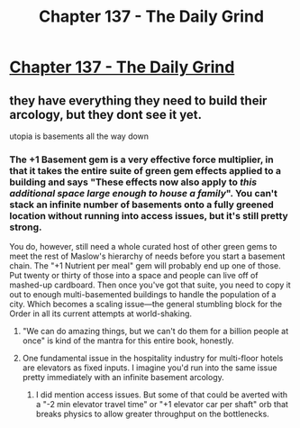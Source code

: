 #+TITLE: Chapter 137 - The Daily Grind

* [[https://www.royalroad.com/fiction/15925/the-daily-grind/chapter/674851/chapter-137][Chapter 137 - The Daily Grind]]
:PROPERTIES:
:Author: reddituser52
:Score: 8
:DateUnix: 1619928843.0
:DateShort: 2021-May-02
:END:

** they have everything they need to build their arcology, but they dont see it yet.

utopia is basements all the way down
:PROPERTIES:
:Author: Nic_Cage_DM
:Score: 3
:DateUnix: 1619955189.0
:DateShort: 2021-May-02
:END:

*** The +1 Basement gem is a very effective force multiplier, in that it takes the entire suite of green gem effects applied to a building and says "These effects now also apply to /this additional space large enough to house a family/". You can't stack an infinite number of basements onto a fully greened location without running into access issues, but it's still pretty strong.

You do, however, still need a whole curated host of other green gems to meet the rest of Maslow's hierarchy of needs before you start a basement chain. The "+1 Nutrient per meal" gem will probably end up one of those. Put twenty or thirty of those into a space and people can live off of mashed-up cardboard. Then once you've got that suite, you need to copy it out to enough multi-basemented buildings to handle the population of a city. Which becomes a scaling issue---the general stumbling block for the Order in all its current attempts at world-shaking.
:PROPERTIES:
:Author: GeeJo
:Score: 3
:DateUnix: 1620004090.0
:DateShort: 2021-May-03
:END:

**** "We can do amazing things, but we can't do them for a billion people at once" is kind of the mantra for this entire book, honestly.
:PROPERTIES:
:Author: ArgusTheCat
:Score: 3
:DateUnix: 1620016617.0
:DateShort: 2021-May-03
:END:


**** One fundamental issue in the hospitality industry for multi-floor hotels are elevators as fixed inputs. I imagine you'd run into the same issue pretty immediately with an infinite basement arcology.
:PROPERTIES:
:Author: Gr_Cheese
:Score: 2
:DateUnix: 1620142245.0
:DateShort: 2021-May-04
:END:

***** I did mention access issues. But some of that could be averted with a "-2 min elevator travel time" or "+1 elevator car per shaft" orb that breaks physics to allow greater throughput on the bottlenecks.
:PROPERTIES:
:Author: GeeJo
:Score: 2
:DateUnix: 1620142735.0
:DateShort: 2021-May-04
:END:

